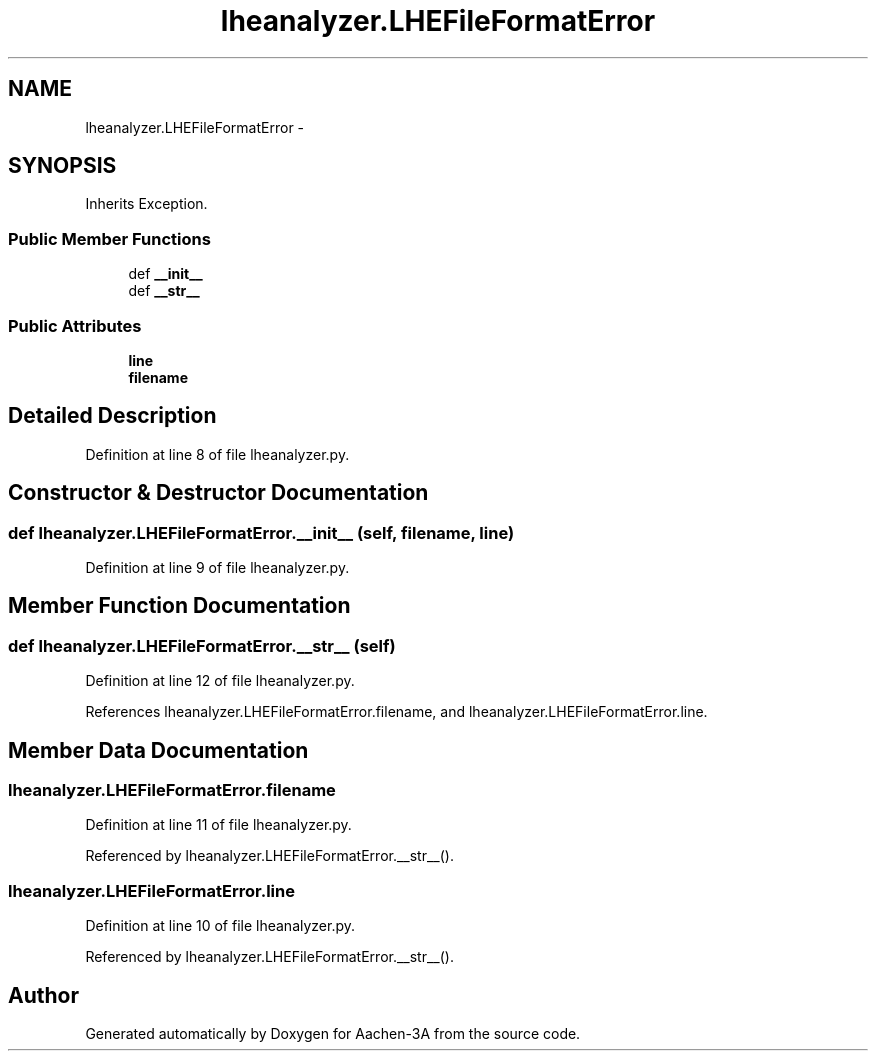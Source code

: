 .TH "lheanalyzer.LHEFileFormatError" 3 "Thu Jan 29 2015" "Aachen-3A" \" -*- nroff -*-
.ad l
.nh
.SH NAME
lheanalyzer.LHEFileFormatError \- 
.SH SYNOPSIS
.br
.PP
.PP
Inherits Exception\&.
.SS "Public Member Functions"

.in +1c
.ti -1c
.RI "def \fB__init__\fP"
.br
.ti -1c
.RI "def \fB__str__\fP"
.br
.in -1c
.SS "Public Attributes"

.in +1c
.ti -1c
.RI "\fBline\fP"
.br
.ti -1c
.RI "\fBfilename\fP"
.br
.in -1c
.SH "Detailed Description"
.PP 
Definition at line 8 of file lheanalyzer\&.py\&.
.SH "Constructor & Destructor Documentation"
.PP 
.SS "def lheanalyzer\&.LHEFileFormatError\&.__init__ (self, filename, line)"

.PP
Definition at line 9 of file lheanalyzer\&.py\&.
.SH "Member Function Documentation"
.PP 
.SS "def lheanalyzer\&.LHEFileFormatError\&.__str__ (self)"

.PP
Definition at line 12 of file lheanalyzer\&.py\&.
.PP
References lheanalyzer\&.LHEFileFormatError\&.filename, and lheanalyzer\&.LHEFileFormatError\&.line\&.
.SH "Member Data Documentation"
.PP 
.SS "lheanalyzer\&.LHEFileFormatError\&.filename"

.PP
Definition at line 11 of file lheanalyzer\&.py\&.
.PP
Referenced by lheanalyzer\&.LHEFileFormatError\&.__str__()\&.
.SS "lheanalyzer\&.LHEFileFormatError\&.line"

.PP
Definition at line 10 of file lheanalyzer\&.py\&.
.PP
Referenced by lheanalyzer\&.LHEFileFormatError\&.__str__()\&.

.SH "Author"
.PP 
Generated automatically by Doxygen for Aachen-3A from the source code\&.
